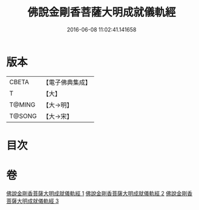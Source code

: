 #+TITLE: 佛說金剛香菩薩大明成就儀軌經 
#+DATE: 2016-06-08 11:02:41.141658

* 版本
 |     CBETA|【電子佛典集成】|
 |         T|【大】     |
 |    T@MING|【大→明】   |
 |    T@SONG|【大→宋】   |

* 目次

* 卷
[[file:KR6j0394_001.txt][佛說金剛香菩薩大明成就儀軌經 1]]
[[file:KR6j0394_002.txt][佛說金剛香菩薩大明成就儀軌經 2]]
[[file:KR6j0394_003.txt][佛說金剛香菩薩大明成就儀軌經 3]]

